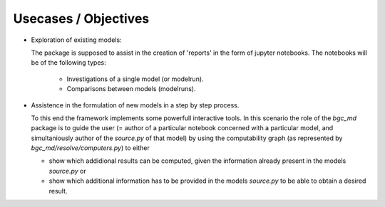 Usecases / Objectives
=====================
* Exploration of existing models:

  The package is supposed to assist in the creation of 'reports' in the form of jupyter notebooks. The notebooks will be of the following types:
  
        * Investigations of a single model (or modelrun).

        * Comparisons between models (modelruns).

* Assistence in the formulation of new models in a step by step process.

  To this end the framework implements some powerfull interactive tools.
  In this scenario the role of the `bgc_md` package is to guide the user (=
  author of a particular notebook concerned with a particular model, and
  simultaniously author of the `source.py` of that model) by using the
  computability graph (as represented by `bgc_md/resolve/computers.py`)
  to either 

  * show which addidional results can be computed, given the
    information already present in the models `source.py` or 

  * show which additional information has to be provided in the models `source.py` to be able to obtain a desired result.


